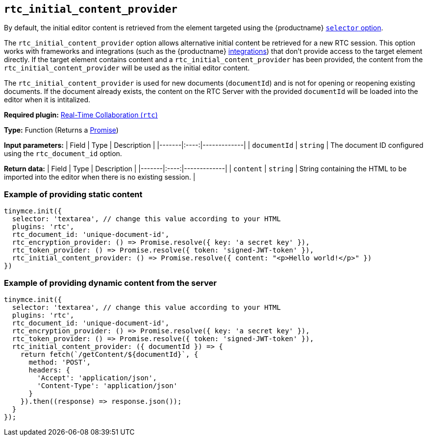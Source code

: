 [[rtc_initial_content_provider]]
== `+rtc_initial_content_provider+`

// TODO broken link to integrations reference page, redirect to cloud installation for now
By default, the initial editor content is retrieved from the element targeted using the {productname} xref:editor-important-options.adoc#selector[`+selector+` option].

The `+rtc_initial_content_provider+` option allows alternative initial content be retrieved for a new RTC session. This option works with frameworks and integrations (such as the {productname} xref:cloud-quick-start.adoc[integrations]) that don't provide access to the target element directly. If the target element contains content and a `+rtc_initial_content_provider+` has been provided, the content from the `+rtc_initial_content_provider+` will be used as the initial editor content.

The `+rtc_initial_content_provider+` is used for new documents (`+documentId+`) and is not for opening or reopening existing documents. If the document already exists, the content on the RTC Server with the provided `+documentId+` will be loaded into the editor when it is intitalized.

ifeval::["{plugincode}" != "rtc"]
*Required plugin:* xref:rtc-introduction.adoc[Real-Time Collaboration (`+rtc+`)]
endif::[]

*Type:* Function (Returns a https://developer.mozilla.org/en-US/docs/Web/JavaScript/Reference/Global_Objects/Promise[Promise])

*Input parameters:* | Field | Type | Description | |-------|:----:|-------------| | `+documentId+` | `+string+` | The document ID configured using the `+rtc_document_id+` option.

*Return data:* | Field | Type | Description | |-------|:----:|-------------| | `+content+` | `+string+` | String containing the HTML to be imported into the editor when there is no existing session. |

=== Example of providing static content

[source,js]
----
tinymce.init({
  selector: 'textarea', // change this value according to your HTML
  plugins: 'rtc',
  rtc_document_id: 'unique-document-id',
  rtc_encryption_provider: () => Promise.resolve({ key: 'a secret key' }),
  rtc_token_provider: () => Promise.resolve({ token: 'signed-JWT-token' }),
  rtc_initial_content_provider: () => Promise.resolve({ content: "<p>Hello world!</p>" })
})
----

=== Example of providing dynamic content from the server

[source,js]
----
tinymce.init({
  selector: 'textarea', // change this value according to your HTML
  plugins: 'rtc',
  rtc_document_id: 'unique-document-id',
  rtc_encryption_provider: () => Promise.resolve({ key: 'a secret key' }),
  rtc_token_provider: () => Promise.resolve({ token: 'signed-JWT-token' }),
  rtc_initial_content_provider: ({ documentId }) => {
    return fetch(`/getContent/${documentId}`, {
      method: 'POST',
      headers: {
        'Accept': 'application/json',
        'Content-Type': 'application/json'
      }
    }).then((response) => response.json());
  }
});
----
